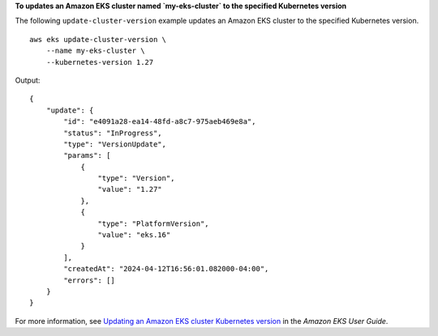 **To updates an Amazon EKS cluster named `my-eks-cluster` to the specified Kubernetes version**

The following ``update-cluster-version`` example updates an Amazon EKS cluster to the specified Kubernetes version. ::

    aws eks update-cluster-version \
        --name my-eks-cluster \
        --kubernetes-version 1.27

Output::

    {
        "update": {
            "id": "e4091a28-ea14-48fd-a8c7-975aeb469e8a",
            "status": "InProgress",
            "type": "VersionUpdate",
            "params": [
                {
                    "type": "Version",
                    "value": "1.27"
                },
                {
                    "type": "PlatformVersion",
                    "value": "eks.16"
                }
            ],
            "createdAt": "2024-04-12T16:56:01.082000-04:00",
            "errors": []
        }
    }

For more information, see `Updating an Amazon EKS cluster Kubernetes version <https://docs.aws.amazon.com/eks/latest/userguide/update-cluster.html>`__ in the *Amazon EKS User Guide*.
